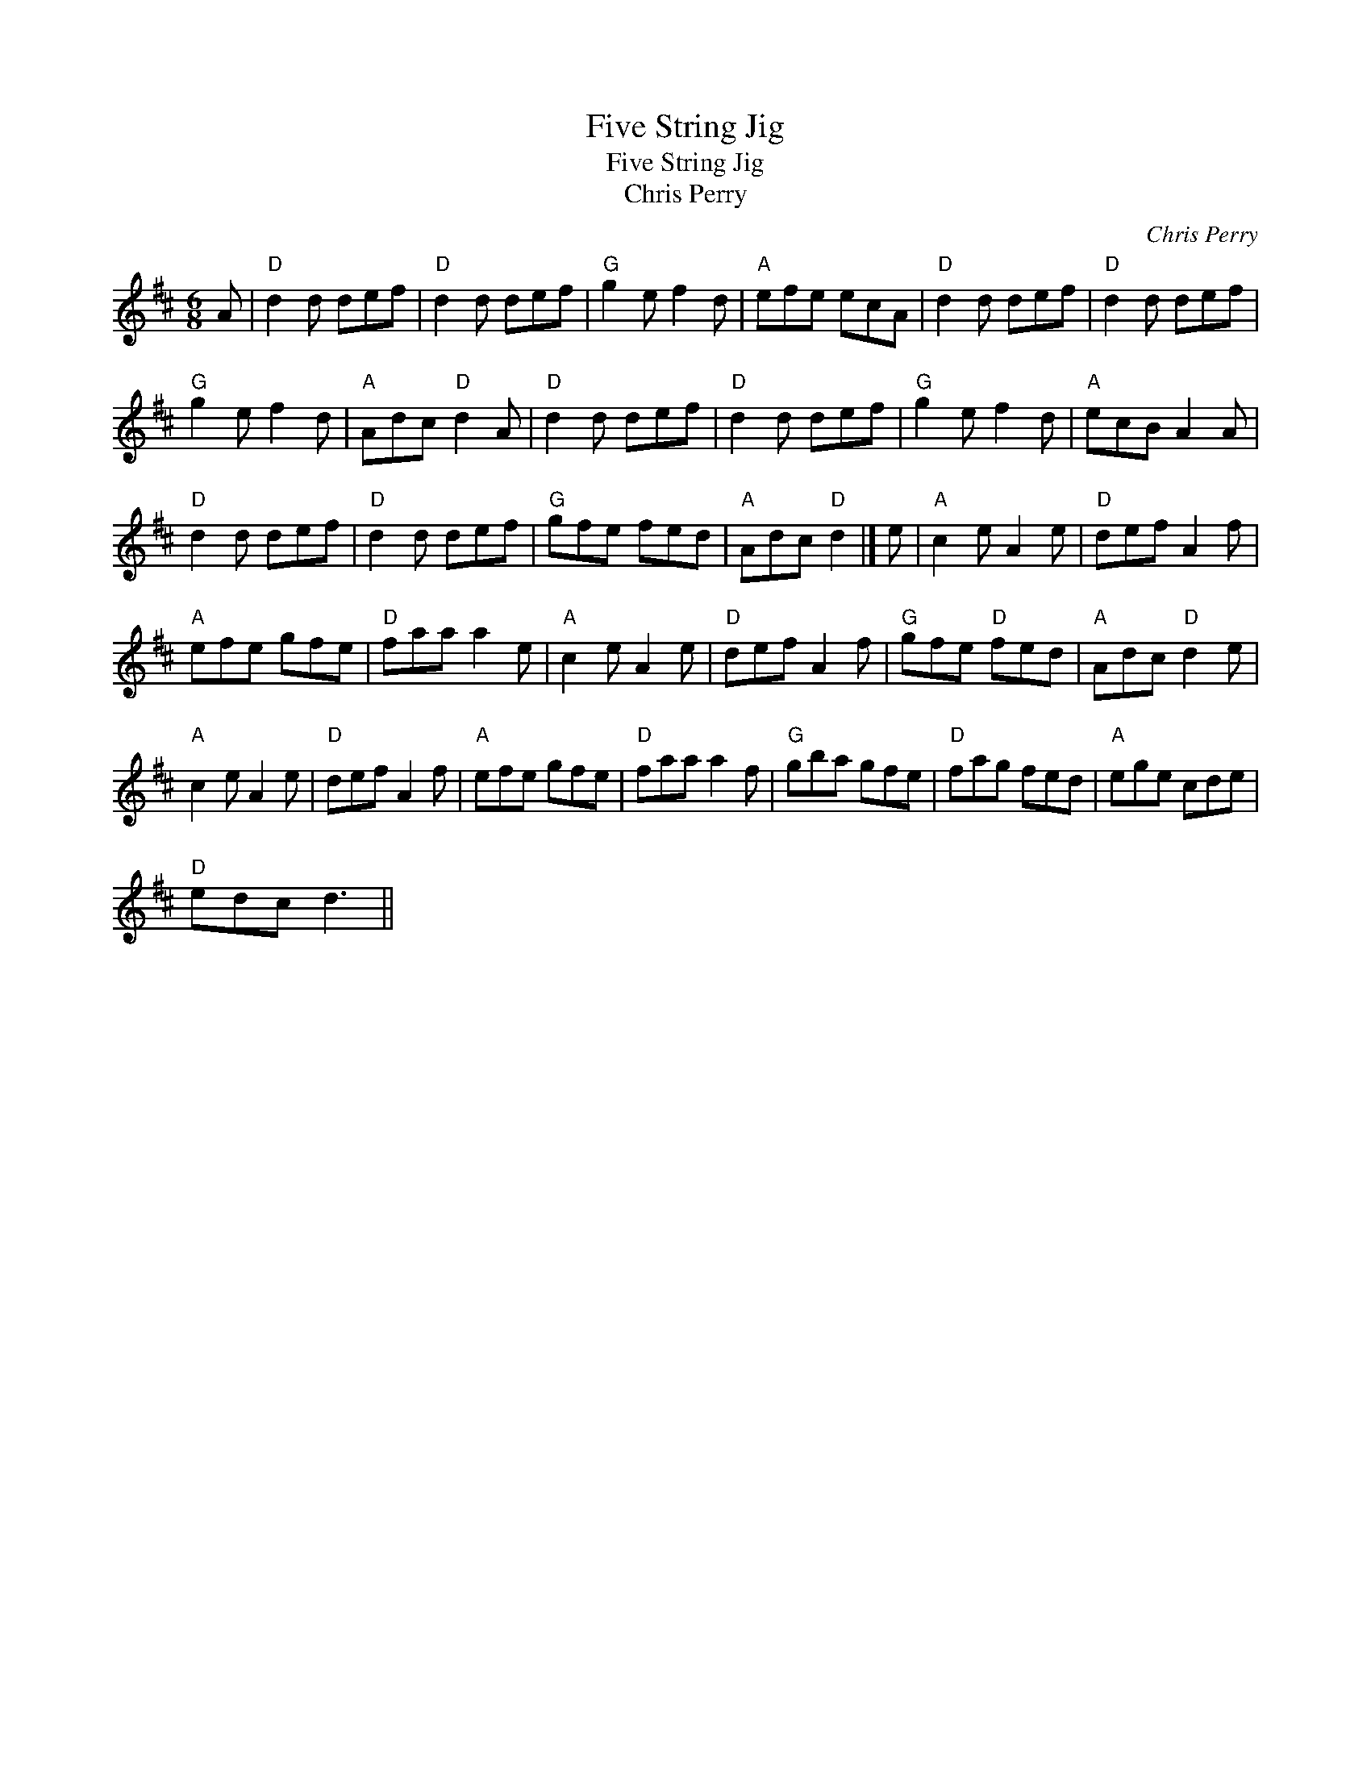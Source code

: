 X:1
T:Five String Jig
T:Five String Jig
T:Chris Perry
C:Chris Perry
L:1/8
M:6/8
K:D
V:1 treble 
V:1
 A |"D" d2 d def |"D" d2 d def |"G" g2 e f2 d |"A" efe ecA |"D" d2 d def |"D" d2 d def | %7
"G" g2 e f2 d |"A" Adc"D" d2 A |"D" d2 d def |"D" d2 d def |"G" g2 e f2 d |"A" ecB A2 A | %13
"D" d2 d def |"D" d2 d def |"G" gfe fed |"A" Adc"D" d2 |] e |"A" c2 e A2 e |"D" def A2 f | %20
"A" efe gfe |"D" faa a2 e |"A" c2 e A2 e |"D" def A2 f |"G" gfe"D" fed |"A" Adc"D" d2 e | %26
"A" c2 e A2 e |"D" def A2 f |"A" efe gfe |"D" faa a2 f |"G" gba gfe |"D" fag fed |"A" ege cde | %33
"D" edc d3 || %34

